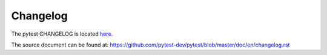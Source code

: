 =========
Changelog
=========

The pytest CHANGELOG is located `here <https://docs.pytest.org/en/latest/changelog.html>`__.

The source document can be found at: https://github.com/pytest-dev/pytest/blob/master/doc/en/changelog.rst
